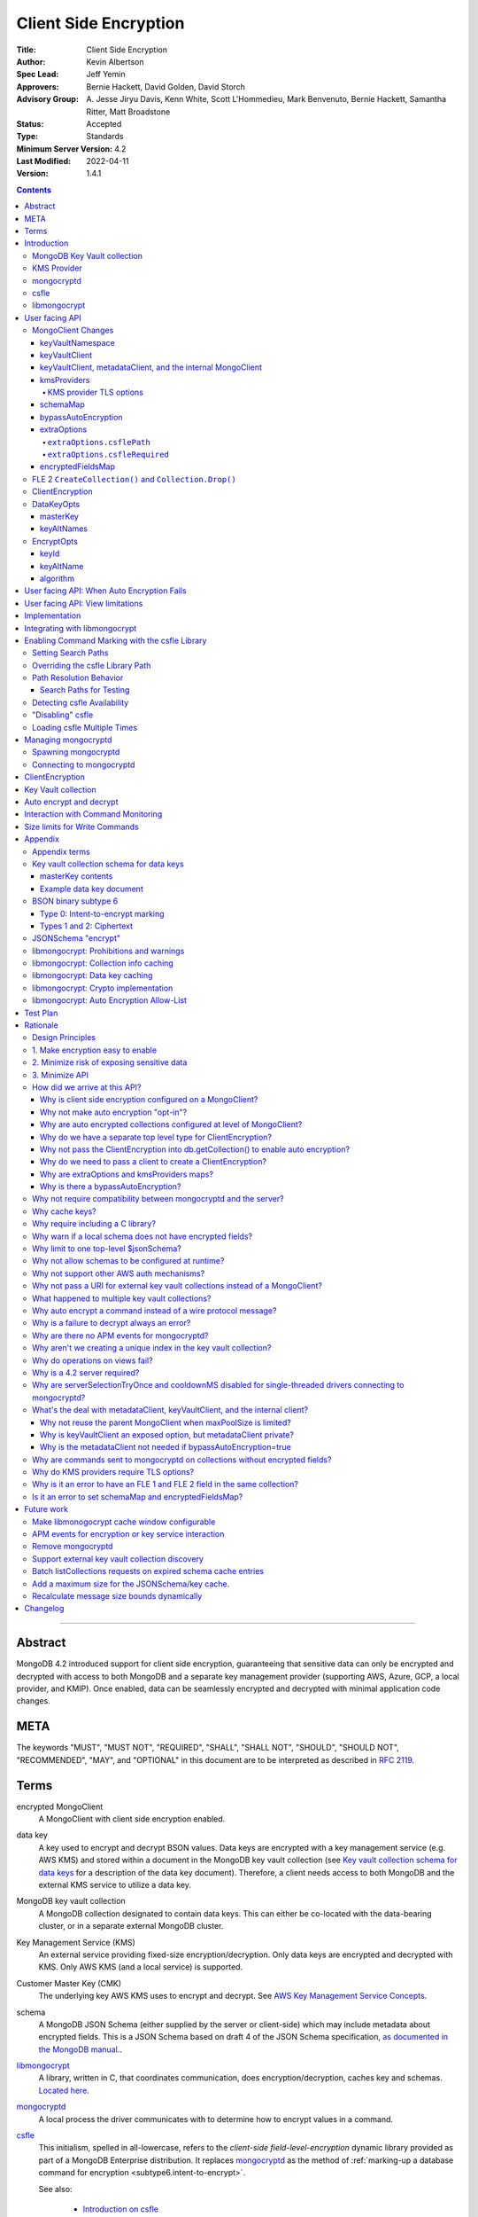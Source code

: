 ======================
Client Side Encryption
======================

:Title: Client Side Encryption
:Author: Kevin Albertson
:Spec Lead: Jeff Yemin
:Approvers: Bernie Hackett, David Golden, David Storch
:Advisory Group: A\. Jesse Jiryu Davis, Kenn White, Scott L'Hommedieu, Mark Benvenuto, Bernie Hackett, Samantha Ritter, Matt Broadstone
:Status: Accepted
:Type: Standards
:Minimum Server Version: 4.2
:Last Modified: 2022-04-11
:Version: 1.4.1

.. _lmc-c-api: https://github.com/mongodb/libmongocrypt/blob/master/src/mongocrypt.h.in

.. _lmc-integrating: https://github.com/mongodb/libmongocrypt/blob/master/integrating.md

.. default-role:: literal

.. role:: ts(code)
   :language: typescript
   :class: highlight

.. |true| replace:: :ts:`true`
.. |false| replace:: :ts:`false`

.. contents::

--------

Abstract
========

MongoDB 4.2 introduced support for client side encryption, guaranteeing
that sensitive data can only be encrypted and decrypted with access to both
MongoDB and a separate key management provider (supporting AWS, Azure, GCP,
a local provider, and KMIP). Once enabled, data can be seamlessly encrypted
and decrypted with minimal application code changes.


META
====

The keywords "MUST", "MUST NOT", "REQUIRED", "SHALL", "SHALL NOT",
"SHOULD", "SHOULD NOT", "RECOMMENDED", "MAY", and "OPTIONAL" in this
document are to be interpreted as described in `RFC 2119 <https://www.ietf.org/rfc/rfc2119.txt>`_.

Terms
=====

encrypted MongoClient
   A MongoClient with client side encryption enabled.

data key
   A key used to encrypt and decrypt BSON values. Data keys are
   encrypted with a key management service (e.g. AWS KMS) and stored within a document in the
   MongoDB key vault collection (see `Key vault collection schema for data keys`_ for a description of the data key document). Therefore, a client needs access to both
   MongoDB and the external KMS service to utilize a data key.

MongoDB key vault collection
   A MongoDB collection designated to contain data keys. This can either be co-located with the data-bearing cluster, or in a separate external MongoDB cluster.

Key Management Service (KMS)
   An external service providing fixed-size encryption/decryption. Only data keys are encrypted and decrypted with KMS. Only AWS KMS (and a local service) is supported.

Customer Master Key (CMK)
   The underlying key AWS KMS uses to encrypt and decrypt. See `AWS Key Management Service Concepts <https://docs.aws.amazon.com/kms/latest/developerguide/concepts.html#master_keys>`_.

schema
   A MongoDB JSON Schema (either supplied by
   the server or client-side) which may include metadata about encrypted
   fields. This is a JSON Schema based on draft 4 of the JSON Schema
   specification, `as documented in the MongoDB
   manual. <https://docs.mongodb.com/manual/reference/operator/query/jsonSchema/>`_.

libmongocrypt_
   A library, written in C, that coordinates communication,
   does encryption/decryption, caches key and schemas. `Located here <https://github.com/mongodb/libmongocrypt>`_.

mongocryptd_
   A local process the driver communicates with to determine
   how to encrypt values in a command.

csfle_
   This initialism, spelled in all-lowercase, refers to the *client-side
   field-level-encryption* dynamic library provided as part of a MongoDB
   Enterprise distribution. It replaces mongocryptd_ as the method of
   :ref:`marking-up a database command for encryption <subtype6.intent-to-encrypt>`.

   See also:

      - `Introduction on csfle <csfle_>`_
      - `Enabling csfle`_

ciphertext
   One of the data formats of `BSON binary subtype 6 <https://github.com/mongodb/specifications/tree/master/source/client-side-encryption/subtype6.rst>`_, representing an encoded BSON document containing
   encrypted ciphertext and metadata.

FLE 1
   FLE 1 is the first version of Client-Side Field Level Encryption. FLE 1 is almost entirely client-side with the exception of server-side JSON schema.

FLE 2
   FLE 2 the second version of Client-Side Field Level Encryption. Data is encrypted client-side. FLE 2 supports indexed encrypted fields, which are further processed server-side.

encryptedFields
   A BSON document describing the FLE 2 encrypted fields. This is analogous to the JSON Schema in FLE 1. The following is an example encryptedFields in extended canonical JSON:

   .. code::

      {
          "escCollection": "escCollectionName",
          "eccCollection": "eccCollectionName",
          "ecocCollection": "ecocCollectionName",
          "fields": [
              {
                  "path": "firstName",
                  "keyId": { "$binary": { "subType": "04", "base64": "AAAAAAAAAAAAAAAAAAAAAA==" }},
                  "bsonType": "string",
                  "queries": {"queryType": "equality"}
              },
              {
                  "path": "ssn",
                  "keyId": { "$binary": { "subType": "04", "base64": "BBBBBBBBBBBBBBBBBBBBBB==" }},
                  "bsonType": "string"
              }
          ]
      }


Introduction
============

Client side encryption enables users to specify what fields in a
collection must be encrypted, and the driver automatically encrypts
commands and decrypts results. Automatic encryption is enterprise only.
But users can manually encrypt and decrypt with a new ClientEncryption
object.

Client side encryption requires MongoDB 4.2 compatible drivers, and is
only supported against 4.2 or higher servers. See `Why is a 4.2 server required?`_.

The following shows basic usage of the new API.

.. code:: python

   # The schema map identifies fields on collections that must undergo encryption.

   schema_map = open("./schemas.json", "r").read()

   # AWS KMS is used to decrypt data keys stored in the key vault collection.

   aws_creds = open("./aws_credentials.json", "r").read()

   # A client is configured for automatic encryption and decryption by passing
   # AutoEncryptionOpts. Automatic encryption is an enterprise only feature.

   opts = AutoEncryptionOpts(
       kms_providers={"aws": aws_creds},
       key_vault_namespace="db.datakeys",
       schema_map=schema_map)

   db = MongoClient(auto_encryption_opts=opts).db

   # Commands are encrypted, as determined by the JSON Schema from the schema_map.
   db.coll.insert_one({"ssn": "457-55-5462"})

   # Replies are decrypted.
   print(db.coll.find_one()) # { "ssn": "457-55-5462" } but stored and transported as ciphertext.

   # A ClientEncryption object is used for explicit encryption, decryption, and creating data keys.
   opts = ClientEncryptionOpts(kms_providers=kms, key_vault_namespace="db.datakeys")
   clientencryption = ClientEncryption(client, opts)

   # Use a ClientEncryption to create new data keys.
   # The master key identifies the CMK on AWS KMS to use for encrypting the data key.
   master_key = open("./aws_masterkey.json", "r").read()
   opts = DataKeyOpts (master_key=master_key)
   created_key_id = clientencryption.create_data_key("aws", opts)

   # Use a ClientEncryption to explicitly encrypt and decrypt.
   opts = EncryptOpts(key_id=created_key_id,
       algorithm="AEAD_AES_256_CBC_HMAC_SHA_512-Random")
   encrypted = clientencryption.encrypt("secret text", opts)
   decrypted = clientencryption.decrypt(encrypted)

There are many moving parts to client side encryption with lots of
similar sounding terms. Before proceeding to implement the
specification, the following background should provide some context.

The driver interacts with multiple components to implement client side
encryption.

.. image:: includes/components.png

The driver communicates with…

-  **MongoDB cluster** to get remote JSON Schemas.
-  **MongoDB key vault collection** to get encrypted data keys and create new data
   keys.
-  **A KMS Provider** to decrypt fetched data keys and encrypt new data keys.
-  **mongocryptd** to ask what values in BSON commands must be encrypted (unless
   csfle_ is in use).

The MongoDB key vault may be the same as the MongoDB cluster. Users may
choose to have data key stored on a separate MongoDB cluster, or
co-locate with their data.

MongoDB Key Vault collection
----------------------------
The key vault collection is a special MongoDB collection containing key
documents. See the appendix section `Key vault collection schema for data keys`_
for a description of the documents.

The key material in the key vault collection is encrypted with a separate
KMS service. Therefore, encryption and decryption requires access to a
MongoDB cluster and the KMS service.

KMS Provider
------------
A KMS provider (AWS KMS, Azure Key Vault, GCP KMS, the local provider, or KMIP)
is used to decrypt data keys after fetching from the MongoDB Key Vault, and
encrypt newly created data keys.


mongocryptd
-----------
`mongocryptd` is a singleton local process needed for auto-encryption when no
csfle_ library is used. It speaks the MongoDB wire protocol and the driver uses
mongocryptd_ by connecting with a MongoClient. By default, if csfle_ is
unavailable, the driver should attempt to automatically spawn mongocryptd_. If
the MongoClient is configured with `extraOptions.mongocryptdBypassSpawn` set to
|true|, OR `bypassAutoEncryption` is set to |true| then the driver will not
attempt to spawn mongocryptd_. The mongocryptd_ process is responsible for self
terminating after idling for a time period. If |opt-csfle-required| is set to
|true|, the driver will not connect to mongocryptd_ and instead rely on csfle_
being available.


csfle
-----

csfle_ is a dynamically-loaded C++ library providing query analysis for
auto-encryption. It replaces mongocryptd_ for performing query analysis to
:ref:`mark-up sensitive fields within a command <subtype6.intent-to-encrypt>`.

Drivers are not required to load and interact with csfle_ directly. Instead,
they inform libmongocrypt_ where to find csfle_ and libmongocrypt_ will handle
csfle_ communication automatically.

See also: `Enabling csfle`_ for information on using enabling the csfle_
library.


libmongocrypt
-------------
libmongocrypt is a C library providing crypto and coordination with
external components. `Located here <https://github.com/mongodb/libmongocrypt>`_.

**libmongocrypt is responsible for…**

-  orchestrating an internal state machine.
-  asking the driver to perform I/O, then handling the responses.

   -  includes constructing KMS HTTP requests and parsing KMS responses.

-  doing encryption and decryption.
-  caching data keys.
-  caching results of listCollections.
-  creating key material.

**The driver is responsible for…**

-  performing all I/O needed at every state:

   -  speaking to mongocryptd_ to mark commands (unless csfle_ is used).

   -  fetching encrypted data keys from key vault collection (mongod).

   -  running listCollections on mongod.

   -  decrypting encrypted data keys with KMS over TLS.

-  doing I/O asynchronously as needed.

See `Why require including a C library?`_.

User facing API
===============

Drivers MUST NOT preclude future options from being added to any of the
new interfaces.

Drivers MAY represent the options types in a way that is idiomatic to
the driver or language. E.g. options MAY be a BSON document or
dictionary type. The driver MAY forego validating options and instead
defer validation to the underlying implementation.

Drivers MAY deviate the spelling of option names to conform to their
language's naming conventions and implement options in an idiomatic way
(e.g. keyword arguments, builder classes, etc.).

MongoClient Changes
-------------------

.. code:: typescript

   class MongoClient {
      MongoClient(... autoEncryptionOpts: AutoEncryptionOpts);

      // Implementation details.
      private mongocrypt_t libmongocrypt_handle; // Handle to libmongocrypt.
      private Optional<MongoClient> mongocryptd_client; // Client to mongocryptd.
      private MongoClient keyvault_client; // Client used to run find on the key vault collection. This is either an external MongoClient, the parent MongoClient, or internal_client.
      private MongoClient metadata_client; // Client used to run listCollections. This is either the parent MongoClient or internal_client.
      private Optional<MongoClient> internal_client; // An internal MongoClient. Created if no external keyVaultClient was set, or if a metadataClient is needed
   }

   class AutoEncryptionOpts {
      keyVaultClient: Optional<MongoClient>;
      keyVaultNamespace: String;
      kmsProviders: Map<String, Map<String, Value>>;
      schemaMap: Optional<Map<String, Document>>; // Maps namespace to a local schema
      bypassAutoEncryption: Optional<Boolean>; // Default false.
      extraOptions: Optional<Map<String, Value>>;
      tlsOptions: Optional<Map<String, TLSOptions>>; // Maps KMS provider to TLS options.
      encryptedFieldsMap: Optional<Map<String, Document>>; // Maps namespace to encryptedFields.
   }

A MongoClient can be configured to automatically encrypt collection
commands and decrypt results.

Drivers MUST document that auto encryption is an enterprise-only
feature and that auto encryption only occurs on collection level
operations by including the following in the driver documentation for
AutoEncryptionOpts:

   Automatic encryption is an enterprise only feature that only applies to
   operations on a collection. Automatic encryption is not supported for
   operations on a database or view, and operations that are not bypassed
   will result in error (see `libmongocrypt: Auto Encryption Allow-List`_).
   To bypass automatic encryption for all operations, set
   bypassAutoEncryption=true in AutoEncryptionOpts.

Explicit encryption/decryption and automatic decryption is a community
feature. A MongoClient configured with bypassAutoEncryption=true will
still automatically decrypt.

Drivers MUST document that auto encryption requires the authenticated
user to have the listCollections privilege action by including the
following in the driver documentation for MongoClient.

   Automatic encryption requires the authenticated user to have the
   `listCollections privilege
   action <https://docs.mongodb.com/manual/reference/command/listCollections/#dbcmd.listCollections>`__.

See `Why is client side encryption configured on a MongoClient?`_

keyVaultNamespace
^^^^^^^^^^^^^^^^^
The key vault collection namespace refers to a collection that contains all
data keys used for encryption and decryption (aka the key vault collection).
Data keys are stored as documents in a special MongoDB collection. Data
keys are protected with encryption by a KMS provider (AWS KMS, Azure key
vault, GCP KMS, a local master key, or KMIP).

keyVaultClient
^^^^^^^^^^^^^^
The key vault collection is assumed to reside on the same MongoDB
cluster as indicated by the connecting URI. But the optional
keyVaultClient can be used to route data key queries to a separate
MongoDB cluster.

If a ``keyVaultClient`` is not passed, and the parent ``MongoClient`` is
configured with a limited ``maxPoolSize``, the ``keyVaultClient`` is set to an
internal ``MongoClient``. See `keyVaultClient, metadataClient, and the internal
MongoClient`_ for configuration behavior.

See `What's the deal with metadataClient, keyVaultClient, and the internal client?`_

keyVaultClient, metadataClient, and the internal MongoClient
^^^^^^^^^^^^^^^^^^^^^^^^^^^^^^^^^^^^^^^^^^^^^^^^^^^^^^^^^^^^
The following pseudo-code describes the configuration behavior for the three ``MongoClient`` objects:

.. code::

   def getOrCreateInternalClient (client, clientOpts):
      if client.internalClient != None:
         return client.internalClient
      internalClientOpts = copy(clientOpts)
      internalClientOpts.autoEncryptionOpts = None
      internalClientOpts.minPoolSize = 0
      client.internalClient = MongoClient (internalClientOpts)
      return client.internalClient

   def configureAutoEncryptionClients (client, clientOpts):
      if clientOpts.autoEncryptionOpts.keyVaultClient != None:
         client.keyVaultClient = clientOpts.autoEncryptionOpts.keyVaultClient
      elif clientOpts.maxPoolSize == 0:
         client.keyVaultClient = client
      else:
         client.keyVaultClient = getOrCreateInternalClient (client, clientOpts)

      if clientOpts.autoEncryptionOpts.bypassAutomaticEncryption:
         client.metadataClient = None
      elif clientOpts.maxPoolSize == 0:
         client.metadataClient = client
      else:
         client.metadataClient = getOrCreateInternalClient (client, clientOpts)

Configuring the internal ``MongoClient`` MUST match the parent ``MongoClient``,
except ``minPoolSize`` is set to ``0`` and ``AutoEncryptionOpts`` is omitted.
This includes copying the options and host information from the URI, and other
non-URI configuration (monitoring callbacks, stable API, etc.).

Drivers MUST document that an additional ``MongoClient`` may be created, using
the following as a template:

   If a ``MongoClient`` with a limited connection pool size (i.e a non-zero
   ``maxPoolSize``) is configured with ``AutoEncryptionOpts``, a separate
   internal ``MongoClient`` is created if any of the following are true:

   - ``AutoEncryptionOpts.keyVaultClient`` is not passed.
   - ``AutoEncryptionOpts.bypassAutomaticEncryption`` is ``false``.

   If an internal ``MongoClient`` is created, it is configured with the same
   options as the parent ``MongoClient`` except ``minPoolSize`` is set to ``0``
   and ``AutoEncryptionOpts`` is omitted.

See `What's the deal with metadataClient, keyVaultClient, and the internal client?`_

kmsProviders
^^^^^^^^^^^^
Multiple KMS providers may be specified. The kmsProviders map values differ by
provider ("aws", "azure", "gcp", "local", and "kmip"). The "local" provider is
configured with master key material. The external providers are configured with
credentials to authenticate.

.. code:: typescript

   aws: {
      accessKeyId: String,
      secretAccessKey: String,
      sessionToken: Optional<String> // Required for temporary AWS credentials.
   }

   azure: {
      tenantId: String,
      clientId: String,
      clientSecret: String,
      identityPlatformEndpoint: Optional<String> // Defaults to login.microsoftonline.com
   }

   gcp: {
      email: String,
      privateKey: byte[] or String, // May be passed as a base64 encoded string.
      endpoint: Optional<String> // Defaults to oauth2.googleapis.com
   }

   local: {
      key: byte[96] or String // The master key used to encrypt/decrypt data keys. May be passed as a base64 encoded string.
   }

   kmip: {
      endpoint: String
   }

See `Why are extraOptions and kmsProviders maps?`_

Drivers MUST enable TLS for all KMS connections.

KMS provider TLS options
````````````````````````

Drivers MUST provide TLS options to configure TLS connections KMS providers.

The TLS options SHOULD be consistent with the existing TLS options for MongoDB
server TLS connections. The TLS options MUST enable setting a custom client
certificate, equivalent to the `tlsCertificateKeyFile` URI option.

Drivers SHOULD provide API that is consistent with configuring TLS options for
MongoDB server TLS connections. New API to support the options MUST be
independent of the KMS provider to permit future extension. The following is an
example:

.. code:: typescript

   class AutoEncryptionOpts {
      // setTLSOptions accepts a map of KMS provider names to TLSOptions.
      // The TLSOptions apply to any TLS socket required to communicate
      // with the KMS provider.
      setTLSOptions (opts Map<String, TLSOptions>)
   }

   class ClientEncryptionOpts {
      // setTLSOptions accepts a map of KMS provider names to TLSOptions.
      // The TLSOptions apply to any TLS socket required to communicate
      // with the KMS provider.
      setTLSOptions (opts Map<String, TLSOptions>)
   }

Drivers MUST raise an error if the TLS options are set to disable TLS.
The error MUST contain the message "TLS is required".

Drivers SHOULD raise an error if insecure TLS options are set.
The error MUST contain the message "Insecure TLS options prohibited".
This includes options equivalent to the following URI options:

- `tlsInsecure`
- `tlsAllowInvalidCertificates`
- `tlsAllowInvalidHostnames`
- `tlsDisableOCSPEndpointCheck`
- `tlsDisableCertificateRevocationCheck`

See the OCSP specification for a description of the default values of
`tlsDisableOCSPEndpointCheck
<https://github.com/mongodb/specifications/blob/master/source/ocsp-support/ocsp-support.rst#tlsdisableocspendpointcheck>`_
and `tlsDisableCertificateRevocationCheck
<https://github.com/mongodb/specifications/blob/master/source/ocsp-support/ocsp-support.rst#tlsdisablecertificaterevocationcheck>`_
Drivers MUST NOT modify the default value of `tlsDisableOCSPEndpointCheck` and
`tlsDisableCertificateRevocationCheck` for KMS TLS connections.

See `Why do KMS providers require TLS options?`_

schemaMap
^^^^^^^^^
Automatic encryption is configured with an "encrypt" field in a
collection's JSONSchema. By default, a collection's JSONSchema is
periodically polled with the listCollections command. But a JSONSchema
may be specified locally with the schemaMap option. Drivers MUST
document that a local schema is more secure and MUST include the
following in the driver documentation for MongoClient:

   Supplying a schemaMap provides more security than relying on JSON
   Schemas obtained from the server. It protects against a malicious server
   advertising a false JSON Schema, which could trick the client into
   sending unencrypted data that should be encrypted.

Drivers MUST document that a local schema only applies to client side
encryption, and specifying JSON Schema features unrelated to encryption
will result in error. Drivers MUST include the following in the driver
documentation for MongoClient:

   Schemas supplied in the schemaMap only apply to configuring automatic
   encryption for client side encryption. Other validation rules in the
   JSON schema will not be enforced by the driver and will result in an
   error.

bypassAutoEncryption
^^^^^^^^^^^^^^^^^^^^

Drivers MUST disable auto encryption when the 'bypassAutoEncryption'
option is true and not try to spawn mongocryptd. Automatic encryption
may be disabled with the bypassAutoEncryption option.
See `Why is there a bypassAutoEncryption?`_.

extraOptions
^^^^^^^^^^^^
The extraOptions relate to the mongocryptd process, an implementation
detail described in the `Implementation`_ section:

.. code:: typescript

   {
      // Defaults to "mongodb://localhost:27020".
      mongocryptdURI: Optional<String>,

      // Defaults to false.
      mongocryptdBypassSpawn: Optional<Boolean>,

      // Used for spawning. Defaults to empty string and spawns mongocryptd from system path.
      mongocryptdSpawnPath: Optional<String>,

      // Passed when spawning mongocryptd. If omitted, this defaults to ["--idleShutdownTimeoutSecs=60"]
      mongocryptdSpawnArgs: Optional<Array[String]>

      // Override the path used to load the csfle library
      csflePath: Optional<string>;

      // If 'true', refuse to continue encryption without a csfle library
      csfleRequired: boolean;
   }

Drivers MUST implement extraOptions in a way that allows
deprecating/removing options in the future without an API break, such as
with a BSON document or map type instead of a struct type with fixed
fields. See `Why are extraOptions and kmsProviders maps?`_.

``extraOptions.csflePath``
``````````````````````````

:type: :ts:`undefined | string`
:default: :ts:`undefined`

.. |opt-path-override| replace:: `extraOptions.csflePath`_

Allow the user to specify an absolute path to a csfle_ dynamic library to
load. Refer:

- `Overriding the csfle Library Path`_
- `Path Resolution Behavior`_
- `Enabling csfle`_


``extraOptions.csfleRequired``
``````````````````````````````

:type: :ts:`boolean`
:default: |false|

.. |opt-csfle-required| replace:: `extraOptions.csfleRequired`_

If |true|, the driver MUST refuse to continue unless csfle_ was loaded
successfully.

If, after initializing a `libmongocrypt_handle`, csfle_ is detected to be
unavailable AND |opt-csfle-required| is |true|, the driver
MUST consider the `libmongocrypt_handle` to be invalid and return an error to
the user. Refer:

- `Enabling csfle`_
- `Managing mongocryptd`_
- `Detecting csfle Availability`_

encryptedFieldsMap
^^^^^^^^^^^^^^^^^^^^^^^

``encryptedFieldsMap`` maps a collection namespace to an ``encryptedFields``.

``encryptedFieldsMap`` only applies to FLE 2.

If a collection is present on both the ``encryptedFieldsMap`` and ``schemaMap``, libmongocrypt_ will error on initialization. See :ref:`fle2-and-fle1-error`.

If a collection is present on the ``encryptedFieldsMap``, the behavior of ``CreateCollection()`` and ``Collection.Drop()`` is altered. See :ref:`fle2-createcollection-drop`.

Automatic encryption in FLE 2 is configured with the ``encryptedFields``.

If a collection is not present on the ``encryptedFields`` a server-side collection ``encryptedFields`` may be used by libmongocrypt_.
Drivers MUST include the following in the documentation for MongoClient:

   Supplying an ``encryptedFieldsMap`` provides more security than relying on an ``encryptedFields`` obtained from the server.
   It protects against a malicious server advertising a false ``encryptedFields``.

.. _fle2-createcollection-drop:

FLE 2 ``CreateCollection()`` and ``Collection.Drop()``
------------------------------------------------------

A collection supporting FLE 2 requires an index and three additional collections.

Drivers MUST have a BSON document option named ``encryptedFields`` in ``CreateCollection()``.

A call to a driver helper ``CreateCollection(collectionName, collectionOptions)`` must check if the collection namespace (``<databaseName>.<collectionName>``) has an associated ``encryptedFields``. Check for an associated ``encryptedFields`` from the following:

- The ``encryptedFields`` option passed in ``collectionOptions``.
- The value of ``AutoEncryptionOpts.encryptedFieldsMap[<databaseName>.<collectionName>]``.

If the collection namespace has an associated ``encryptedFields``, then do the following operations. If any of the following operations error, the remaining operations are not attempted:

- Create the collection with name ``encryptedFields["escCollection"]`` using default options.
  If ``encryptedFields["escCollection"]`` is not set, use the collection name ``enxcol_.<collectionName>.esc``.
  Creating this collection MUST NOT check if the collection namespace is in the ``AutoEncryptionOpts.encryptedFieldsMap``.
- Create the collection with name ``encryptedFields["eccCollection"]`` using default options.
  If ``encryptedFields["eccCollection"]`` is not set, use the collection name ``enxcol_.<collectionName>.ecc``.
  Creating this collection MUST NOT check if the collection namespace is in the ``AutoEncryptionOpts.encryptedFieldsMap``.
- Create the collection with name ``encryptedFields["ecocCollection"]`` using default options.
  If ``encryptedFields["ecocCollection"]`` is not set, use the collection name ``enxcol_.<collectionName>.ecoc``.
  Creating this collection MUST NOT check if the collection namespace is in the ``AutoEncryptionOpts.encryptedFieldsMap``.
- Create the collection ``collectionName`` with ``collectionOptions`` and the option ``encryptedFields`` set to the ``encryptedFields``.
- Create the the index ``{"__safeContent__": 1}`` on collection ``collectionName``.

Drivers MUST have a BSON document option named ``encryptedFields`` in ``Collection.Drop()``.

A call to a driver helper ``Collection.Drop(dropOptions)`` must check if the collection namespace (``<databaseName>.<collectionName>``) has an associated ``encryptedFields``. Check for an associated ``encryptedFields`` from the following:

- The ``encryptedFields`` option passed in ``dropOptions``.
- The value of ``AutoEncryptionOpts.encryptedFieldsMap[<databaseName>.<collectionName>]``.
- If ``AutoEncryptionOpts.encryptedFieldsMap`` is not null, run a ``listCollections`` command on the database ``databaseName`` with the filter ``{ "name": "<collectionName>" }``. Check the returned ``options`` for the ``encryptedFields`` option.

If the collection namespace has an associated ``encryptedFields``, then do the following operations. If any of the following operations error, the remaining operations are not attempted:

- Drop the collection ``collectionName``.
- Drop the collection with name ``encryptedFields["escCollection"]``.
  If ``encryptedFields["escCollection"]`` is not set, use the collection name ``enxcol_.<collectionName>.esc``.
- Drop the collection with name ``encryptedFields["eccCollection"]``.
  If ``encryptedFields["eccCollection"]`` is not set, use the collection name ``enxcol_.<collectionName>.ecc``.
- Drop the collection with name ``encryptedFields["ecocCollection"]``.
  If ``encryptedFields["ecocCollection"]`` is not set, use the collection name ``enxcol_.<collectionName>.ecoc``.

ClientEncryption
----------------

.. code:: typescript

   class ClientEncryption {
      ClientEncryption(opts: ClientEncryptionOpts);

      // Creates a new key document and inserts into the key vault collection.
      // Returns the \_id of the created document as a UUID (BSON binary subtype 4).
      createDataKey(kmsProvider: String, opts: Optional<DataKeyOpts>): Binary;

      // Encrypts a BSONValue with a given key and algorithm.
      // Returns an encrypted value (BSON binary of subtype 6). The underlying implementation may return an error for prohibited BSON values.
      encrypt(value: BSONValue, opts: EncryptOpts): Binary;

      // Decrypts an encrypted value (BSON binary of subtype 6). Returns the original BSON value.
      decrypt(value: Binary): BSONValue;

      // Implementation details.
      private mongocrypt_t libmongocrypt_handle;
      private MongoClient keyvault_client;
   }

   class ClientEncryptionOpts {
      keyVaultClient: MongoClient;
      keyVaultNamespace: String;
      kmsProviders: Map<String, Map<String, Value>>;
      tlsOptions: Optional<Map<String, TLSOptions>>; // Maps KMS provider to TLS options.
   }

The ClientEncryption encapsulates explicit operations on a key vault
collection that cannot be done directly on a MongoClient. Similar to
configuring auto encryption on a MongoClient, it is
constructed with a MongoClient (to a MongoDB cluster containing the key
vault collection), KMS provider configuration, keyVaultNamespace, and tlsOptions. It
provides an API for explicitly encrypting and decrypting values, and
creating data keys. It does not provide an API to query keys from the key
vault collection, as this can be done directly on the MongoClient.

See `Why do we have a separate top level type for ClientEncryption?`_ and `Why do we need to pass a client to create a ClientEncryption?`_.

DataKeyOpts
-----------

.. code:: typescript

   class DataKeyOpts {
      masterKey: Optional<Document>
      keyAltNames: Optional<Array[String]> // An alternative to \_id to reference a key.
   }

masterKey
^^^^^^^^^
The masterKey document identifies a KMS-specific key used to encrypt the new data
key. If the kmsProvider is "aws" it is required and has the following fields:

.. code:: typescript

   {
      region: String,
      key: String, // The Amazon Resource Name (ARN) to the AWS customer master key (CMK).
      endpoint: Optional<String> // An alternate host identifier to send KMS requests to. May include port number. Defaults to "kms.<region>.amazonaws.com"
   }

If the kmsProvider is "azure" the masterKey is required and has the following fields:

.. code:: typescript

   {
      keyVaultEndpoint: String, // Host with optional port. Example: "example.vault.azure.net".
      keyName: String,
      keyVersion: Optional<String> // A specific version of the named key, defaults to using the key's primary version.
   }

If the kmsProvider is "gcp" the masterKey is required and has the following fields:

.. code:: typescript

   {
      projectId: String,
      location: String,
      keyRing: String,
      keyName: String,
      keyVersion: Optional<String>, // A specific version of the named key, defaults to using the key's primary version.
      endpoint: Optional<String> // Host with optional port. Defaults to "cloudkms.googleapis.com".
   }

If the kmsProvider is "local" the masterKey is not applicable.

If the kmsProvider is "kmip" the masterKey is required and has the following fields:

.. code-block:: javascript

   {
      keyId: Optional<String>, // keyId is the KMIP Unique Identifier to a 96 byte KMIP Secret Data managed object.
                               // If keyId is omitted, the driver creates a random 96 byte KMIP Secret Data managed object.
      endpoint: Optional<String> // Host with optional port.
   }

Drivers MUST document the expected fields in the masterKey document for the
"aws", "azure", "gcp", and "kmip" KMS providers. Additionally, they MUST
document that masterKey is **required** for these providers and is not optional.

The value of `endpoint` or `keyVaultEndpoint` is a host name with optional port
number separated by a colon. E.g. "kms.us-east-1.amazonaws.com" or
"kms.us-east-1.amazonaws.com:443". It is assumed that the host name is not an IP
address or IP literal. Though drivers MUST NOT inspect the value of "endpoint"
that a user sets when creating a data key, a driver will inspect it when
connecting to KMS to determine a port number if present.

keyAltNames
^^^^^^^^^^^
An optional list of string alternate names used to reference a key. If a
key is created with alternate names, then encryption may refer to the
key by the unique alternate name instead of by \_id. The following
example shows creating and referring to a data key by alternate name:

.. code:: python

   opts = DataKeyOpts(keyAltNames=["name1"])
   clientencryption.create_data_key ("local", opts)
   # reference the key with the alternate name
   opts = EncryptOpts(keyAltName="name1", algorithm="AEAD_AES_256_CBC_HMAC_SHA_512-Random")
   clientencryption.encrypt("457-55-5462", opts)

EncryptOpts
-----------

.. code:: typescript

   class EncryptOpts {
      keyId : Optional<Binary>
      keyAltName: Optional<String>
      algorithm: String
   }

Explicit encryption requires a key and algorithm. Keys are either
identified by \_id or by alternate name. Exactly one is required.

keyId
^^^^^
Identifies a data key by \_id. The value is a UUID (binary subtype 4).

keyAltName
^^^^^^^^^^
Identifies a key vault collection document by 'keyAltName'.

algorithm
^^^^^^^^^
The string "AEAD_AES_256_CBC_HMAC_SHA_512-Deterministic" or
"AEAD_AES_256_CBC_HMAC_SHA_512-Random"

User facing API: When Auto Encryption Fails
===========================================

Auto encryption requires parsing the MongoDB query language client side (with
the mongocryptd_ process or csfle_ library). For unsupported operations, an
exception will propagate to prevent the possibility of the client sending
unencrypted data that should be encrypted. Drivers MUST include the following in
the documentation for MongoClient:

   If automatic encryption fails on an operation, use a MongoClient
   configured with bypassAutoEncryption=true and use
   ClientEncryption.encrypt() to manually encrypt values.

For example, currently an aggregate with $lookup into a foreign collection is
unsupported (mongocryptd_ and csfle_ return errors):

.. code:: python

   opts = AutoEncryptionOpts (
      key_vault_namespace="keyvault.datakeys",
      kms_providers=kms)
   client = MongoClient(auto_encryption_opts=opts)
   accounts = client.db.accounts
   results = accounts.aggregate([
      {
         "$lookup": {
         "from": "people",
         "pipeline": [
            {
               "$match": {
                  "ssn": "457-55-5462"
               }
            }
         ],
         "as": "person"
      }
   ]) # Raises an error

   print (next(results)["person"]["ssn"])

In this case, the user should use explicit encryption on a client
configured to bypass auto encryption. (Note, automatic decryption still
occurs).

.. code:: python

   opts = AutoEncryptionOpts (
      key_vault_namespace="keyvault.datakeys",
      kms_providers=kms,
      bypass_auto_encryption=True)
   client = MongoClient(auto_encryption_opts=opts)

   opts = ClientEncryptionOpts (
      key_vault_client=client,
      key_vault_namespace="keyvault.datakeys",
      kms_providers=kms,
      bypass_auto_encryption=True)
   client_encryption = ClientEncryption(opts)

   accounts = client.db.accounts
   results = accounts.aggregate([
      {
         "$lookup": {
         "from": "people",
         "pipeline": [
            {
               "$match": {
                  "ssn": client_encryption.encrypt("457-55-5462", EncryptOpts(key_alt_name="ssn", algorithm="AEAD_AES_256_CBC_HMAC_SHA_512-Deterministic"))
               }
            }
         ],
         "as": "person"
      }
   ]) # Throws an exception

   print (next(results)["person"]["ssn"])

User facing API: View limitations
=================================

Users cannot use auto encryption with views. Attempting to do so results
in an exception. Drivers do not need to validate when the user is
attempting to enable auto encryption on a view, but may defer to the
underlying implementation.

Although auto encryption does not work on views, users may still use
explicit encrypt and decrypt functions on views on a MongoClient without
auto encryption enabled.

See `Why do operations on views fail?`_.

Implementation
==============

Drivers MUST integrate with libmongocrypt. libmongocrypt exposes a
simple state machine to perform operations. Follow `the guide to integrating libmongocrypt <https://github.com/mongodb/libmongocrypt/blob/master/integrating.md>`_.

Drivers SHOULD take a best-effort approach to store sensitive data
securely when interacting with KMS since responses may include decrypted
data key material (e.g. use secure malloc if available).

All errors from the MongoClient to mongocryptd_ or the csfle_ error category
MUST be distinguished in some way (e.g. exception type) to make it easier for
users to distinguish when a command fails due to auto encryption limitations.

All errors from the MongoClient interacting with the key vault
collection MUST be distinguished in some way (e.g. exception type) to
make it easier for users to distinguish when a command fails due to
behind-the-scenes operations required for encryption or decryption.

Drivers MUST apply timeouts to operations executed as part of client-side encryption per `Client Side Operations
Timeout: Client Side Encryption
<../client-side-operations-timeout/client-side-operations-timeout.rst#client-side-encryption>`__.

Integrating with libmongocrypt
==============================

Each ClientEncryption instance MUST have one `libmongocrypt_handle`.

`The libmongocrypt C API documentation <lmc-c-api_>`_
  For information on how to initialize, encrypt, decrypt with libmongocrypt.

`The Guide to Integrating libmongocrypt <lmc-integrating_>`_
  For information about integrating the libmongocrypt library in a driver.

libmongocrypt exposes logging capabilities. If a driver provides a
logging mechanism, it MUST enable this logging and integrate. E.g. if
your driver exposes a logging callback that a user can set, it SHOULD be
possible to get log messages from libmongocrypt.

Drivers MUST propagate errors from libmongocrypt in whatever way is
idiomatic to the driver (exception, error object, etc.). These errors
MUST be distinguished in some way (e.g. exception type) to make it
easier for users to distinguish when a command fails due to client side
encryption.


.. index:: csfle
.. _Enabling csfle:

Enabling Command Marking with the csfle_ Library
=================================================

The MongoDB Enterprise distribution includes a dynamic library named
``mongo_csfle_v1`` (with the appropriate file extension or filename suffix for
the host platform). This library will be loaded by libmongocrypt_ when the
``mongocrypt_init`` function is invoked
`(from the libmongocrypt C API) <lmc-c-api_>`_ based on the search criteria that
are provided by the driver.

libmongocrypt_ allows the driver to specify an arbitrary list of directory
`search paths`_ in which to search for the csfle_ dynamic library. The
user-facing API does not expose this full search path functionality. This
extended search path customization is intended to facilitate driver testing with
csfle_ (Refer: `Search Paths for Testing`_ and `Path Resolution Behavior`).

.. note::

   The driver MUST NOT manipulate or do any validation on the csfle_ path
   options provided in extraOptions_. They should be passed through to
   libmongocrypt_ unchanged.


.. _search path:
.. _search paths:

Setting Search Paths
--------------------

For the user-facing API the driver MUST append the literal string
:ts:`"$SYSTEM"` to the search paths for the `libmongocrypt_handle` if
`bypassAutoEncryption` is not set to |true|, and MUST NOT append to the search
path if it is set to |true| or if the libmongocrypt_ instance is used
for explicit encryption only (i.e. on the ClientEncryption class).
For purposes of testing, a driver may use a different set of search paths.


.. rubric:: Explaination

The `search paths`_ array in libmongocrypt_ allows the driver to customize the
way that libmongocrypt_ searches and loads the csfle_ library. For testing
purposes, the driver may change the paths that it appends for csfle_ searching
to better isolate the test execution from the ambient state of the host system.

Refer to: `Path Resolution Behavior`_ and `Search Paths for Testing`_


.. _override path:

Overriding the csfle_ Library Path
----------------------------------

If |opt-path-override| was specified by the user, the driver MUST set the
csfle_ path override on the `libmongocrypt_handle`.

.. note::

   If a path override is set on a `libmongocrypt_handle` and libmongocrypt_
   fails to load csfle_ from that filepath, then that will result in a
   hard-error when initializing libmongocrypt_.


Path Resolution Behavior
------------------------

Drivers should include and note the following information regarding the behavior
of csfle_ path options in extraOptions_:

- If used, the `override path`_ must be given as a path to the csfle_ dynamic
  library file *itself*, and not simply the directory that contains it.

- If the given `override path`_ is a relative path and the first path component
  is the literal string :ts:`"$ORIGIN"`, the :ts:`"$ORIGIN"` component will be
  replaced by the absolute path to the directory containing the libmongocrypt_
  library that is performing the csfle_ search. This behavior mimics the
  ``$ORIGIN`` behavior of the ``RUNPATH``/``RPATH`` properties of ELF executable
  files. This permits bundling the csfle_ library along with libmongocrypt_ for
  creating portable application distributions without relying on a
  externally/globally available csfle_ library.

  .. note:: No other ``RPATH``/``RUNPATH``-style substitutions are available.

- If the `override path`_ is given as a relative path, that path will be
  resolved relative to the working directory of the operating system process.

- If an `override path`_ was specified and libmongocrypt_ fails to load csfle_
  from that filepath, libmongocrypt_ will fail to initialize with a hard-error.
  libmongocrypt_ will not attempt to search for csfle_ in any other locations.

- If libmongocrypt_ fails to load the csfle_ library after searching the system
  (and no `override path`_ is specified), libmongocrypt_ will proceed without
  error and presume that csfle_ is unavailable.


Search Paths for Testing
^^^^^^^^^^^^^^^^^^^^^^^^

.. |---| unicode:: U+2014

Drivers can make use of different `search paths`_ settings for testing purposes.
These search paths use the following behavior:

- For csfle_ `search paths`_, if a search path string is :ts:`"$SYSTEM"`, then
  |---| instead of libmongocrypt_ searching for csfle_ in a directory named
  "``$SYSTEM``" |---| libmongocrypt_ will defer to the operating system's own
  dynamic-library resolution mechanism when processing that search-path. For
  this reason, :ts:`"$SYSTEM"` is the only search path appended when the driver
  is used via the user-facing API.
- The `search paths`_ also support the ``$ORIGIN`` substitution string.
- Like with the `override path`_, if a `search path`_ is given as a relative
  path, that path will be resolved relative to the working directory of the
  operating system process.
- If no `search paths`_ are appended to the `libmongocrypt_handle`, the
  resulting search paths will be an empty array, effectively `disabling csfle`_
  searching.

  In this case, unless an `override path`_ is specified, libmongocrypt_ is
  guaranteed not to load csfle_.


Detecting csfle_ Availability
------------------------------

csfle_ availability can only be reliably detected *after* initializing the
`libmongocrypt_handle`.

After initializing the `libmongocrypt_handle`, the driver can detect whether
csfle_ was successfully loaded by asking libmongocrypt_ for the csfle_
version string. If the result is an empty string, libmongocrypt_ did not load
csfle_ and the driver must rely on mongocryptd_ to mark command documents for
encryption.


.. _disabling csfle:

"Disabling" csfle_
------------------

For purposes of testing, a driver can "disable" csfle_ searching to ensure that
mongocryptd_ is used instead, even if a csfle_ library would be available.

As noted in `Path Resolution Behavior`_, csfle_ can be "disabled" on a
`libmongocrypt_handle` by omission:

1. Do not specify any `search paths`_,
2. AND do not specify a csfle_ library `override path`_ (|opt-path-override|).

This will have the effect that libmongocrypt_ will not attempt to search or load
csfle_ during initialization.

At the current time, no user-facing API is exposed that allows users to opt-out
of csfle_.


Loading csfle_ Multiple Times
------------------------------

Due to implementation restrictions, there must not be more than one csfle_
dynamic library loaded simultaneously in a single operating system process.
`libmongocrypt` will do its best to enforce this at the time that it loads
csfle_ while initializing a `libmongocrypt_handle`. `libmongocrypt` will keep
track of the open csfle_ library globally, and any subsequent attempt to use a
csfle_ library that does not exactly match the filepath of the already-loaded
csfle_ will result in an error.

If at least one `libmongocrypt_handle` exists in an operating system process
that has an open handle to a csfle_ library, subsequent attempts to initialize
an additional `libmongocrypt_handle` will fail if:

1. The new `libmongocrypt_handle` wants csfle_ (i.e. at least one `search path`_
   was specified or an `override path`_ was specified).
2. AND the initialization of that `libmongocrypt_handle` does not successfully
   find and load the same csfle_ library that was loaded by the existing
   `libmongocrypt_handle` that is already using csfle_.

Drivers MUST document this limitation for users along with the documentation on
the ``csfle*`` options in extraOptions_ by including the following:

   All `MongoClient` objects in the same process should use the same setting for
   |opt-path-override|, as it is an error to load more that one csfle_ dynamic
   library simultaneously in a single operating system process.

Once all open handles to a csfle_ library are closed, it is possible to load a
different csfle_ library than was previously loaded. The restriction only
applies to simultaneous open handles within a single process.


Managing mongocryptd
====================

If the following conditions are met:

- The user's ``MongoClient`` is configured for client-side encryption (i.e.
  `bypassAutoEncryption` is not |false|)
- **AND** the user has not disabled `mongocryptd` spawning (i.e. by setting
  `extraOptions.mongocryptdBypassSpawn` to |true|),
- **AND** the csfle_ library is unavailable (Refer:
  `Detecting csfle Availability`_),
- **AND** the |opt-csfle-required| option is |false|.

**then** ``mongocryptd`` MUST be spawned by the driver.

If the |opt-csfle-required| option is |true| then the driver MUST NOT attempt to
spawn or connect to `mongocryptd`.

.. note::

   Since spawning mongocryptd_ requires checking whether csfle_ is loaded, and
   checking whether csfle_ is available can only be done *after* having
   initialized the `libmongocrypt_handle`, drivers will need to defer spawning
   mongocryptd_ until *after* initializing libmongocrypt_ and checking for
   csfle_.

Spawning mongocryptd_
---------------------

If a MongoClient is configured for Client Side Encryption
(eg. bypassAutoEncryption=false), then by default
(unless mongocryptdBypassSpawn=true), mongocryptd MUST be
spawned by the driver. Spawning MUST include the command line argument
--idleShutdownTimeoutSecs. If the user does not supply one through
extraOptions.mongocryptdSpawnArgs (which may be either in the form
"--idleShutdownTimeoutSecs=60" or as two consecutive arguments
["--idleShutdownTimeoutSecs", 60], then the driver MUST append
--idleShutdownTimeoutSecs=60 to the arguments. This tells mongocryptd
to automatically terminate after 60 seconds of non-use. The stdout
and stderr of the spawned process MUST not be exposed in the driver (e.g.
redirect to /dev/null). Users can pass the argument --logpath to
extraOptions.mongocryptdSpawnArgs if they need to inspect mongocryptd
logs.

Upon construction, the MongoClient MUST create a MongoClient to
mongocryptd configured with serverSelectionTimeoutMS=10000.

If spawning is necessary, the driver MUST spawn mongocryptd whenever
server selection on the MongoClient to mongocryptd fails. If the
MongoClient fails to connect after spawning, the server selection error
is propagated to the user.


Connecting to mongocryptd_
--------------------------

Single-threaded drivers MUST connect with `serverSelectionTryOnce=false <../server-selection/server-selection.rst#serverselectiontryonce>`_
, connectTimeoutMS=10000, and MUST bypass `cooldownMS <../server-discovery-and-monitoring/server-discovery-and-monitoring.rst#cooldownms>`__ when connecting to mongocryptd. See `Why are serverSelectionTryOnce and cooldownMS disabled for single-threaded drivers connecting to mongocryptd?`_.

If the ClientEncryption is configured with mongocryptdBypassSpawn=true,
then the driver is not responsible for spawning mongocryptd. If server
selection ever fails when connecting to mongocryptd, the server
selection error is propagated to the user.

.. note::

   A correctly-behaving driver will never attempt to connect to mongocryptd_
   when |opt-csfle-required| is set to |true|.

ClientEncryption
================
The new ClientEncryption type interacts uses libmongocrypt to perform
encryption and decryption, and to implement
ClientEncryption.createDataKey(), ClientEncryption.encrypt(), and
ClientEncryption.decrypt(). See the `libmongocrypt API documentation <https://github.com/mongodb/libmongocrypt/blob/master/src/mongocrypt.h.in>`_ for more information.

The ClientEncryption contains a MongoClient connected to the MongoDB
cluster containing the key vault collection. It does not contain a
MongoClient to mongocryptd.

Note, aside from createDataKey(), there is no new API for querying,
updating, or removing data keys. Much of this can be done with existing
CRUD operations.

Key Vault collection
====================
The key vault collection is the specially designated collection
containing encrypted data keys. There is no default collection (user
must specify). The key vault collection is used for automatic and
explicit encryption/decryption as well as
ClientEncryption.createDataKey().

For ClientEncryption.createDataKey(), the new document MUST be inserted
into the key vault collection with write concern majority.

For encrytion/decryption that requires keys from the key vault
collection, the find operation MUST be done with read concern majority.

Auto encrypt and decrypt
========================
An encrypted MongoClient automatically encrypts values for filtering and
decrypts results.

The driver MUST use libmongocrypt to initiate auto encryption and decryption.
Create the BSON command meant to be sent over the wire, then pass that through
the libmongocrypt state machine and use the returned BSON command in its place.
The state machine is created with the libmongocrypt function
``mongocrypt_ctx_new`` and initialized with a ``mongocrypt_ctx_encrypt_init`` or
``mongocrypt_ctx_decrypt_init``. See the `libmongocrypt API documentation
<https://github.com/mongodb/libmongocrypt/blob/master/src/mongocrypt.h.in>`_ for
more information.

An encrypted MongoClient configured with bypassAutoEncryption MUST NOT
attempt automatic encryption for any command.

Otherwise, an encrypted MongoClient MUST attempt to auto encrypt all
commands. Note, the underlying implementation may determine no
encryption is necessary, or bypass many checks if the command is deemed
to not possibly contain any encrypted data (e.g. ping). See the appendix
section: `libmongocrypt: Auto Encryption Allow-List`_.

An encrypted MongoClient MUST attempt to auto decrypt the results of all
commands.

Drivers MUST raise an error when attempting to auto encrypt a command if
the maxWireVersion is less than 8. The error message MUST contain
"Auto-encryption requires a minimum MongoDB version of 4.2".

Note, all client side features (including all of ``ClientEncryption``)
are only supported against 4.2 or higher servers. However, errors are
only raised for automatic encryption/decryption against older servers.
See `Why is a 4.2 server required?`_.

Interaction with Command Monitoring
===================================
Unencrypted data MUST NOT appear in the data of any command monitoring
events. Encryption MUST occur before generating a CommandStartedEvent,
and decryption MUST occur after generating a CommandSucceededEvent.

Size limits for Write Commands
==============================
Automatic encryption requires the driver to serialize write commands as
a single BSON document before automatically encrypting with libmongocrypt
(analogous to constructing `OP_MSG payload type 0 <https://github.com/mongodb/specifications/blob/70628e30c96361346f7b6872571c0ec4d54846cb/source/message/OP_MSG.rst#sections>`_, not a document sequence).
Automatic encryption returns a single (possibly modified) BSON document as the
command to send.

Because automatic encryption increases the size of commands, the driver
MUST split bulk writes at a reduced size limit before undergoing automatic
encryption. The write payload MUST be split at 2MiB (2097152). Where batch
splitting occurs relative to automatic encryption is implementation-dependent.

Drivers MUST not reduce the size limits for a single write before automatic
encryption. I.e. if a single document has size larger than 2MiB (but less than
`maxBsonObjectSize`) proceed with automatic encryption.

Drivers MUST document the performance limitation of enabling client side
encryption by including the following documentation in MongoClient:

   Enabling Client Side Encryption reduces the maximum write batch size
   and may have a negative performance impact.

Appendix
========

Appendix terms
--------------

intent-to-encrypt marking
   One of the data formats of BSON binary
   subtype 6, representing an encoded BSON document containing plaintext
   and metadata.

Key vault collection schema for data keys
-----------------------------------------
Data keys are stored in the MongoDB key vault collection with the following schema:

============ ================ ==========================================================================================================
**Name**     **Type**         **Description**
\_id         UUID             A unique identifier for the key.
version      Int64            A numeric identifier for the schema version of this document. Implicitly 0 if unset.
keyAltNames  Array of strings Alternate names to search for keys by. Used for a per-document key scenario in support of GDPR scenarios.
keyMaterial  BinData          Encrypted data key material, BinData type General
creationDate Date             The datetime the wrapped key was imported into the Key Database.
updateDate   Date             The datetime the wrapped key was last modified. On initial import, this value will be set to creationDate.
status       Int              0 = enabled, 1 = disabled
masterKey    Document         Per provider master key definition, see below
============ ================ ==========================================================================================================

masterKey contents
^^^^^^^^^^^^^^^^^^

======== ======== ========================================================================
**Name** **Type** **Description**
provider "aws"
key      String   AWS ARN. Only applicable for "aws" provider.
region   String   AWS Region that contains AWS ARN. Only applicable for "aws" provider.
endpoint String   Alternate AWS endpoint (needed for FIPS endpoints)
======== ======== ========================================================================

================= ======== ===============================================================
**Name**          **Type** **Description**
provider          "azure"
keyVaultEndpoint  String   Required key vault endpoint. (e.g. "example.vault.azure.net")
keyName           String   Required key name.
keyVersion        String   Optional key version.
================= ======== ===============================================================

========== ======== ======================================================================
**Name**   **Type** **Description**
provider   "gcp"
projectId  String   Required project ID.
location   String   Required location name (e.g. "global")
keyRing    String   Required key ring name.
keyName    String   Required key name.
keyVersion String   Optional key version.
endpoint   String   Optional, KMS URL, defaults to https://cloudkms.googleapis.com
========== ======== ======================================================================

======== ======== ========================================================================
**Name** **Type** **Description**
provider "local"
======== ======== ========================================================================

================= ======== ===============================================================
**Name**          **Type** **Description**
provider          "kmip"
endpoint          String   Optional. Defaults to kmip.endpoint from KMS providers.
keyId             String   Required. keyId is the Unique Identifier to a 96 byte KMIP
                           Secret Data managed object.
================= ======== ===============================================================

Data keys are needed for encryption and decryption. They are identified
in the intent-to-encrypt marking and ciphertext. Data keys may be
retrieved by querying the "_id" with a UUID or by querying the
"keyAltName" with a string.

Note, "status" is unused and is purely informational.

Example data key document
^^^^^^^^^^^^^^^^^^^^^^^^^

.. code::

   {
      "_id" : UUID("00000000-0000-0000-0000-000000000000"),
      "status" : 1,
      "masterKey" : {
         "provider" : "aws",
         "key" : "arn:aws...",
         "region" : "us-east-1"
      },
      "updateDate" : ISODate("2019-03-18T22:53:50.483Z"),
      "keyMaterial" : BinData(0,"AQICAH..."),
      "creationDate" : ISODate("2019-03-18T22:53:50.483Z"),
      "keyAltNames" : [
         "altname",
         "another_altname"
      ]
   }

BSON binary subtype 6
---------------------

BSON Binary Subtype 6 has a one byte leading identifier. The following
is a quick reference.

.. code:: typescript

   struct {
      uint8 subtype;
      [more data - see individual type definitions]
   }

Type 0: Intent-to-encrypt marking
^^^^^^^^^^^^^^^^^^^^^^^^^^^^^^^^^

.. code:: typescript

   struct {
      uint8 subtype = 0;
      [ bson ];
   }

Types 1 and 2: Ciphertext
^^^^^^^^^^^^^^^^^^^^^^^^^

.. code:: typescript

   struct {
      uint8 subtype = (1 or 2);
      uint8 key_uuid[16];
      uint8 original_bson_type;
      uint32 ciphertext_length;
      uint8 ciphertext[ciphertext_length];
   }

See `Driver Spec: BSON Binary Subtype 6 <https://github.com/mongodb/specifications/tree/master/source/client-side-encryption/subtype6.rst>`_ for more information.

JSONSchema "encrypt"
--------------------

The additional support for encryption in JSONSchema will be documented
in the MongoDB manual. But the following is an example:

.. code:: typescript

   encrypt : {
      bsonType: "int"
      algorithm: "AEAD_AES_256_CBC_HMAC_SHA_512-Deterministic"
      keyId: [UUID(...)]
   }

Each field is briefly described as follows:

========= ======================= ===============================================================================================
**Name**  **Type**                **Description**
bsonType  string                  The bsonType of the underlying encrypted field.
algorithm string                  "AEAD_AES_256_CBC_HMAC_SHA_512-Random" or "AEAD_AES_256_CBC_HMAC_SHA_512-Deterministic"
keyId     string or array of UUID If string, it is a JSON pointer to a field with a scalar value identifying a key by keyAltName.

                                  If array, an array of eligible keys.
========= ======================= ===============================================================================================

libmongocrypt: Prohibitions and warnings
----------------------------------------

libmongocrypt MUST validate options. The following noteworthy cases are
prohibited:

-  Explicit encryption using the deterministic algorithm on any of the
   following types:

   -  array

   -  document

   -  code with scope

   -  single value types: undefined, MinKey, MaxKey, Null

   -  decimal128

   -  double

   -  bool

-  Explicit encryption on a BSON binary subtype 6.

The following cases MUST warn:

-  A local schema that does not include encrypted fields.

libmongocrypt: Collection info caching
--------------------------------------

libmongocrypt will cache the collection infos so encryption with remote
schemas need not run listCollections every time. Collection infos (or
lack thereof) are cached for one minute. This is not configurable. After
expiration, subsequent attempts to encrypt will result in libmongocrypt
requesting a new collection info.

A collection info result indicates if the collection is really a view.
If it is, libmongocrypt returns an error since it does not know the
schema of the underlying collection.

A collection info with validators that aside from one top level
$jsonSchema are considered an error.

libmongocrypt: Data key caching
-------------------------------

Data keys are cached in libmongocrypt for one minute. This is not
configurable, and there is no maximum number of keys in the cache. The
data key material is stored securely. It will not be paged to disk and
the memory will be properly zero'ed out after freeing.

libmongocrypt: Crypto implementation
------------------------------------

libmongocrypt uses AEAD_SHA256_CBC_HMAC512 for both "randomized" and
"deterministic" encryption algorithms. It is described in this `IETF document draft <https://tools.ietf.org/html/draft-mcgrew-aead-aes-cbc-hmac-sha2-05>`__.
For "randomized", libmongocrypt securely creates a random IV. For
"deterministic", libmongocrypt securely creates a random IV key and any
given encryption operation will derive the IV from the IV key and the
field plaintext data.

libmongocrypt: Auto Encryption Allow-List
-----------------------------------------

libmongocrypt determines whether or not the command requires encryption
(i.e. is sent to mongocryptd) based on the table below. Commands not
listed in this table will result in an error returned by libmongocrypt.

======================== ===========
**Command**              **Action**
aggregate (collection)   AUTOENCRYPT
count                    AUTOENCRYPT
distinct                 AUTOENCRYPT
delete                   AUTOENCRYPT
find                     AUTOENCRYPT
findAndModify            AUTOENCRYPT
getMore                  BYPASS
insert                   AUTOENCRYPT
update                   AUTOENCRYPT
authenticate             BYPASS
getnonce                 BYPASS
logout                   BYPASS
hello                    BYPASS
legacy hello             BYPASS
abortTransaction         BYPASS
commitTransaction        BYPASS
endSessions              BYPASS
startSession             BYPASS
create                   BYPASS
createIndexes            BYPASS
drop                     BYPASS
dropDatabase             BYPASS
dropIndexes              BYPASS
killCursors              BYPASS
listCollections          BYPASS
listDatabases            BYPASS
listIndexes              BYPASS
renameCollection         BYPASS
explain                  AUTOENCRYPT
ping                     BYPASS
killAllSessions          BYPASS
killSessions             BYPASS
killAllSessionsByPattern BYPASS
refreshSessions          BYPASS
======================== ===========

All AUTOENCRYPT commands are sent to mongocryptd, even if there is no
JSONSchema. This is to ensure that commands that reference other
collections (e.g. aggregate with $lookup) are handled properly.

Test Plan
=========
See the `README.rst <../client-side-encryption/tests/README.rst>`_ in the test directory.

Rationale
=========

Design Principles
-----------------
In addition to the `Driver
Mantras <https://github.com/mongodb/specifications#driver-mantras>`__
there are design principles specific to this project.

1. Make encryption easy to enable
---------------------------------
Users should be able to enable encryption with minimal application
change.

2. Minimize risk of exposing sensitive data
-------------------------------------------
Storing or querying with unencrypted data can have dire consequences,
because users may not be made aware immediately. When in doubt, we
should error. It should be clear to the user when an operation gets
encrypted and when one doesn't.

3. Minimize API
---------------
The first version of Client Side Encryption is to get signal. If it
becomes popular, further improvements will be made (removing mongocryptd
process, support for more queries, better performance). But the public
API we provide now will stick around for the long-term. So let's keep it
minimal to accomplish our goals.

How did we arrive at this API?
------------------------------
The API for client side encryption underwent multiple iterations during
the design process.

Why is client side encryption configured on a MongoClient?
^^^^^^^^^^^^^^^^^^^^^^^^^^^^^^^^^^^^^^^^^^^^^^^^^^^^^^^^^^

There is state that must be shared among all auto encrypted collections:
the MongoClient to mongocryptd and the handle to libmongocrypt (because
key caching + JSONSchema caching occurs in libmongocrypt).

Why not make auto encryption "opt-in"?
^^^^^^^^^^^^^^^^^^^^^^^^^^^^^^^^^^^^^^

Because auto encryption is specified with a collection JSONSchema, we
cannot auto encrypt database or client operations. So we cannot know if
the user is passing sensitive data as a filter to a database/client
change stream or a currentOp command for example. We also must always
fail on view operations. We considered making auto encryption opt-in for
collections. But we decided against this. It is much simpler for users
to enable auto encryption without enumerating all collections with
encryption in the common case of using remote JSONSchemas.

Note, this takes the trade-off of a better user experience over less
safety. If a user mistakenly assumes that auto encryption occurs on a
database, or on a collection doing a $(graph)lookup on a collection with
auto encryption, they may end up sending unencrypted data.

Why are auto encrypted collections configured at level of MongoClient?
^^^^^^^^^^^^^^^^^^^^^^^^^^^^^^^^^^^^^^^^^^^^^^^^^^^^^^^^^^^^^^^^^^^^^^

In a previous iteration of the design, we proposed enabling auto
encryption only in db.getCollection() for better usability. But this
better aligns with our design principles.

-  Safer. Users won't forget to enable auto encryption on one call to
   db.getCollection()
-  Easier. It only requires changing MongoClient code instead of every
   db.getCollection()

Why do we have a separate top level type for ClientEncryption?
^^^^^^^^^^^^^^^^^^^^^^^^^^^^^^^^^^^^^^^^^^^^^^^^^^^^^^^^^^^^^^

The encrypt/decrypt and createDataKey functions were originally placed
on MongoClient. But, then we'd have API that depends on optional
configuration. A new top level type seemed warranted.

Why not pass the ClientEncryption into db.getCollection() to enable auto encryption?
^^^^^^^^^^^^^^^^^^^^^^^^^^^^^^^^^^^^^^^^^^^^^^^^^^^^^^^^^^^^^^^^^^^^^^^^^^^^^^^^^^^^

As it is now, a ClientEncryption and a MongoClient cannot share state
(libmongocrypt handle or MongoClient to mongocryptd). Foreseeably, they
could share state if auto encryption was enabled by passing a ClientEncryption
object like:

db.getCollection ("coll", { autoEncrypt: { clientEncryption:
clientEncryption } })

But this would require a MongoCollection to peek into the internals of a
ClientEncryption object. This is messy and language dependent to
implement and makes mocking out the ClientEncryption difficult for tests.

Why do we need to pass a client to create a ClientEncryption?
^^^^^^^^^^^^^^^^^^^^^^^^^^^^^^^^^^^^^^^^^^^^^^^^^^^^^^^^^^^^^

We need to support an external key vault collection (i.e. on another MongoDB
cluster).

Why are extraOptions and kmsProviders maps?
^^^^^^^^^^^^^^^^^^^^^^^^^^^^^^^^^^^^^^^^^^^

Because we don't want AWS as part of the public types and we don't want
to put mongocryptd_ and csfle_ options as types since mongocryptd is an
implementation detail we'd like to hide as much as possible.

Why is there a bypassAutoEncryption?
^^^^^^^^^^^^^^^^^^^^^^^^^^^^^^^^^^^^

bypassAutoEncryption still supports auto decryption. In cases where
mongocryptd_ or csfle_ cannot analyze a query, it's still useful to provide auto
decryption. Just like static program analysis cannot always prove that a
runtime invariant holds, mongocryptd_/csfle_ cannot always prove that a query
will be safe with respect to encryption at runtime.

Why not require compatibility between mongocryptd and the server?
-----------------------------------------------------------------

It isn't necessary or unsafe if mongocryptd parses an old version of
MQL. Consider what happens when we add a new operator, $newOperator. If
it properly encrypts a value in the $newOperator expression and sends it
to an old server that doesn't have $newOperator, that's a mistake but
not a security hole. Also if the app passes a query with $newOperator to
mongocryptd, and mongocryptd doesn't know about $newOperator, then it
will error, "Unrecognized operator $newOperator" or something. Also a
mistake, not a security hole.

So long as mongocryptd errors on unrecognized expressions, we don't need
version compatibility between the mongocryptd and server for the sake of
security.

Why cache keys?
---------------

We can't re-fetch the key on each operation, the performance goal for
this project requires us to cache. We do need a revocation mechanism,
based upon periodic checking from the client. Initially this window will
not be configurable.

Why require including a C library?
----------------------------------

-  libmongocrypt deduplicates a lot of the work: JSONSchema cache, KMS
   message construction/parsing, key caching, and encryption/decryption.
-  Our "best-effort" of storing decrypted key material securely is best
   accomplished with a C library.
-  Having crypto done in one centralized C library makes it much easier
   to audit the crypto code.

Why warn if a local schema does not have encrypted fields?
----------------------------------------------------------

Because that is the only use of local schemas. No other JSONSchema
validators have any function. It's likely the user misconfigured
encryption.

Why limit to one top-level $jsonSchema?
---------------------------------------

-  If we allow siblings, we can run into cases where the user specifies
   a top-level $and/$or or any arbitrary match-expression that could
   have nested $jsonSchema's.
-  Furthermore, the initial versions of mongocryptd_ and csfle_ are only
   implementing query analysis when the validator consists of a single
   $jsonSchema predicate. This helps to simplify the mongocryptd_ and csfle_
   logic, and unifies it with the case where users configure their schemas
   directly in the driver.

Why not allow schemas to be configured at runtime?
--------------------------------------------------

We could have something like Collection::setEncryptionSchema(), but
users can simply recreate the client to set new local schemas.

Why not support other AWS auth mechanisms?
------------------------------------------

We could potentially authenticate against AWS in a more sophisticated
way, like read credentials from ~/.aws/credentials or assuming a role
with EC2 instance metadata. But we've decided to implement the simplest
authentication mechanism for v1, and defer more sophisticated ones as
future work.

Why not pass a URI for external key vault collections instead of a MongoClient?
-------------------------------------------------------------------------------

Some configuration on a MongoClient can only be done programmatically.
E.g. in Java TLS configuration can only be done at runtime since it is
abstracted in an SSLContext which cannot be accessed or altered by the
driver.

What happened to multiple key vault collections?
------------------------------------------------

An earlier revision of this specification supported multiple active key
vaults with the notion of a "key vault collection alias". The key vault
collection alias identified one of possibly many key vault collections
that stored the key to decrypt the ciphertext. However, enforcing one
key vault collection is a reasonable restriction for users. There isn't
clear value in having multiple key vault collections. And having active
multiple key vault collections is not necessary to migrate key vault
collections.

Why auto encrypt a command instead of a wire protocol message?
--------------------------------------------------------------

-  It is significantly easier to implement communication in drivers if
   libmongocrypt gives back BSON object that can be passed to run
   command.
-  mongocryptd cannot return document sequences, so it will return an
   array of documents anyway.
-  Though it is foreseeable that a driver can take the final result of
   encryption and turn it into an OP_MSG document sequence, it does not
   seem worthwhile to impose extra complexity in this case.

Why is a failure to decrypt always an error?
--------------------------------------------

In the original design we proposed *not* to error if decryption failed
due to a missing key. But, it's not clear this is a needed
functionality, it goes against our principle of "Minimize API", and
there's a simple recourse for users: bypass mongocryptd and explicitly
decrypt instead.

Why are there no APM events for mongocryptd?
--------------------------------------------

Though it may be helpful for debugging to expose APM events for
mongocryptd, mongocryptd is an implementation detail we'd like to have
the freedom to remove in the future. So we want to expose mongocryptd as
little as possible.

Why aren't we creating a unique index in the key vault collection?
------------------------------------------------------------------

There should be a unique index on keyAltNames. Although GridFS
automatically creates indexes as a convenience upon first write, it has
been problematic before. It requires the createIndex privilege, which a
user might not have if they are just querying the key vault collection
with find and adding keys with insert.

Why do operations on views fail?
--------------------------------

Currently, the driver does not resolve the entire view pipeline, which
would be necessary to know the schema of the underlying collection. But,
the driver does know whether or not a namespace is a view based on the
response to listCollections. And the driver will run listCollections on
all namespaces omitted from the schemaMap.

Why is a 4.2 server required?
-----------------------------

Limiting to 4.2 reduces testing complexity. Additionally The ``encrypt``
subdocument in JSON schema is only supported on 4.2 or higher servers.
Although not technically necessary for client side encryption, it does
provide a fallback against accidentally sending unencrypted data from
misconfigured clients.

Why are serverSelectionTryOnce and cooldownMS disabled for single-threaded drivers connecting to mongocryptd?
-------------------------------------------------------------------------------------------------------------

By default, single threaded clients set serverSelectionTryOnce to true, which
means server selection fails if a topology scan fails the first time (i.e. it
will not make repeat attempts until serverSelectionTimeoutMS expires). This
behavior is overriden since there may be a small delay between spawning
mongocryptd (which the driver may be responsible for) and for mongocryptd to
listen on sockets. See the Server Selection spec description of `serverSelectionTryOnce <../server-selection/server-selection.rst#serverselectiontryonce>`_.

Similarly, single threaded clients will by default wait for 5 second cooldown
period after failing to connect to a server before making another attempt.
Meaning if the first attempt to mongocryptd fails to connect, then the user
would observe a 5 second delay. This is not configurable in the URI, so this
must be overriden internally. Since mongocryptd is a local process, there should
only be a very short delay after spawning mongocryptd for it to start listening
on sockets. See the SDAM spec description of `cooldownMS <../source/server-discovery-and-monitoring/server-discovery-and-monitoring.rst#cooldownms>`__.

Because single threaded drivers may exceed ``serverSelectionTimeoutMS`` by the
duration of the topology scan, ``connectTimeoutMS`` is also reduced.

What's the deal with metadataClient, keyVaultClient, and the internal client?
-----------------------------------------------------------------------------

When automatically encrypting a command, the driver runs:
- a ``listCollections`` command to determine if the target collection
has a remote schema. This uses the ``metadataClient``.
- a ``find`` against the key vault collection to fetch keys. This uses the
``keyVaultClient``.

Why not reuse the parent MongoClient when maxPoolSize is limited?
^^^^^^^^^^^^^^^^^^^^^^^^^^^^^^^^^^^^^^^^^^^^^^^^^^^^^^^^^^^^^^^^^

These operations MUST NOT reuse the same connection pool as the parent
``MongoClient`` configured with automatic encryption to avoid possible deadlock
situations.

Drivers supporting a connection pool (see `CMAP specification
</source/connection-monitoring-and-pooling/connection-monitoring-and-pooling.rst>`_)
support an option for limiting the connection pool size: ``maxPoolSize``.

Drivers need to check out a connection before serializing the command. If the
``listCollections`` or ``find`` command during automatic encryption uses the same
connection pool as the parent MongoClient, the application is susceptible to
deadlocks.

Using the same connection pool causes automatic encryption to check out multiple
connections from the pool when processing a single command. If maxPoolSize=1,
this is an immediate deadlock. If maxPoolSize=2, and two threads check out the
first connection, they will deadlock attempting to check out the second.

Why is keyVaultClient an exposed option, but metadataClient private?
^^^^^^^^^^^^^^^^^^^^^^^^^^^^^^^^^^^^^^^^^^^^^^^^^^^^^^^^^^^^^^^^^^^^

The ``keyVaultClient`` supports the use case where the key vault collection is
stored on a MongoDB cluster separate from the data-bearing cluster.

The ``metadataClient`` is only used for ``listCollections`` against the
data-bearing cluster.

``listCollections`` responses are cached by libmongocrypt for one minute.

The use pattern of the ``metadataClient`` will likely greatly differ from
the parent ``MongoClient``. So it is configured with ``minPoolSize=0``.

The ``metadataClient`` is not an exposed option because a user could
misconfigure it to point to another MongoDB cluster, which could be a
security risk.

Why is the metadataClient not needed if bypassAutoEncryption=true
^^^^^^^^^^^^^^^^^^^^^^^^^^^^^^^^^^^^^^^^^^^^^^^^^^^^^^^^^^^^^^^^^

JSON schema data is only needed for automatic encryption but not for automatic
decryption. ``listCollections`` is not run when ``bypassAutoEncryption`` is
``true``, making a metadataClient unnecessary.

Why are commands sent to mongocryptd on collections without encrypted fields?
-----------------------------------------------------------------------------

If a ``MongoClient`` is configured with automatic encryption, all commands on
collections listed as ``AUTOENCRYPT`` in `libmongocrypt: Auto Encryption
Allow-List`_ undergo the automatic encryption process. Even if the collection
does not have an associated schema, the command is sent to mongocryptd as a
safeguard. A collection may not have encrypted fields, but a command on the
collection may could have sensitive data as part of the command arguments. For
example:

.. code::

   db.publicData.aggregate([
      {$lookup: {from: "privateData", localField: "_id", foreignField: "_id", as: "privateData"}},
      {$match: {"privateData.ssn": "123-45-6789"}},
   ])


The ``publicData`` collection does not have encrypted fields, but the
``privateData`` collection does. mongocryptd rejects an aggregate with
``$lookup`` since there is no mechanism to determine encrypted fields of joined
collections.

Why do KMS providers require TLS options?
-----------------------------------------

Drivers authenticate to KMIP servers with the client certificate presented in
TLS connections.

This specification assumes that TLS connections to KMIP servers may require
different TLS options than TLS connections to MongoDB servers.

KMIP support in the MongoDB server is a precedent. The server supports
``--kmipServerCAFile`` and ``--kmipClientCertificateFile`` to configure the
encrypted storage engine KMIP. See
https://docs.mongodb.com/manual/tutorial/configure-encryption/.

TLS options may be useful for the AWS, Azure, and GCP KMS providers in
a case where the default trust store does not include the needed CA
certificates.

.. _fle2-and-fle1-error:

Why is it an error to have an FLE 1 and FLE 2 field in the same collection?
---------------------------------------------------------------------------
There is no technical limitation to having a separate FLE 1 field and FLE 2 field in the same collection. Prohibiting FLE 1 and FLE 2 in the same collection reduces complexity. From the product perspective, a random FLE 1 field and a non-queryable FLE 2 field have the same behavior and similar security guarantees. A deterministic FLE 1 field leaks more information then a deterministic FLE 2 field. There is not a compelling use case to use both FLE 1 and FLE 2 in the same collection.

Is it an error to set schemaMap and encryptedFieldsMap?
------------------------------------------------------------
No. FLE 1 and FLE 2 fields can coexist in different collections. The same collection cannot be in the ``encryptedFieldsMap`` and ``schemaMap``. libmongocrypt_ will error if the same collection is specified in a ``schemaMap`` and ``encryptedFieldsMap``.

Future work
===========

Make libmonogocrypt cache window configurable
---------------------------------------------
There's a principle at MongoDB, "no knobs", that we should honor
wherever possible. Configurability is bad, mandating one well-chosen
value is good. But if our default caching behavior is discovered
unsuitable for some use cases we may add configuration as part of future
work.

APM events for encryption or key service interaction
----------------------------------------------------
APM events include the encrypted data before it is sent to the server,
or before it is decrypted in a reply. Therefore, app developers can
determine whether or not encryption occurred by inspecting the values in
their command monitoring events. However, it might be useful to offer
separate "encryption" and "decryption" events, as well as interactions
with the key service.

Remove mongocryptd
------------------
A future version plans to remove the mongocryptd_ process and fold the logic
into `libmongocrypt` using the csfle_ library. Therefore, this spec mandates
that drivers use `libmongocrypt` to abstract encryption logic, deduplicate work,
and to provide a simpler future path to removing mongocryptd_.

Support external key vault collection discovery
-----------------------------------------------
The only way to configure an external key vault collection is by passing a
MongoClient.

For apps like Compass, where it may not be possible for users to
configure this app side, there should ideally be enough information in
the database to decrypt data. (Excluding KMS credentials, which are
still passed as MongoClient options).

We may want to store a URI to the external key vault collection somewhere
in the data bearing cluster, so clients can connect to the external key vault
collection without additional user supplied configuration.

Batch listCollections requests on expired schema cache entries
--------------------------------------------------------------

Currently libmongocrypt will refresh schemas one at a time.

Add a maximum size for the JSONSchema/key cache.
------------------------------------------------

They're unbounded currently.

Recalculate message size bounds dynamically
-------------------------------------------

Instead of using one reduced maxMessageSizeBytes, libmongocrypt could
hide the complexity of properly resplitting bulk writes after
encryption. It could use a simple back-off algorithm: try marking a
command with maxMessageSizeBytes=24MB. If after marking we determine
that's too large, try again with maxMessageSizeBytes=12MB and so on. And
in the end libmongocrypt would create multiple OP_MSGs to send.

Changelog
=========

.. csv-table::
   :widths: auto
   :align: left

   Date, Description
   22-04-11, Document the usage of the new csfle_ library
   22-02-24, Rename Versioned API to Stable API
   22-01-19, Require that timeouts be applied per the CSOT spec
   21-11-04, Add 'kmip' KMS provider
   21-04-08, Updated to use hello and legacy hello
   21-01-22, Add sessionToken option to 'aws' KMS provider
   20-12-12, Add metadataClient option and internal client
   20-10-19, Add 'azure' and 'gcp' KMS providers
   19-10-11, Add 'endpoint' to AWS masterkey
   19-12-17, Clarified `bypassAutoEncryption` and managing `mongocryptd`
